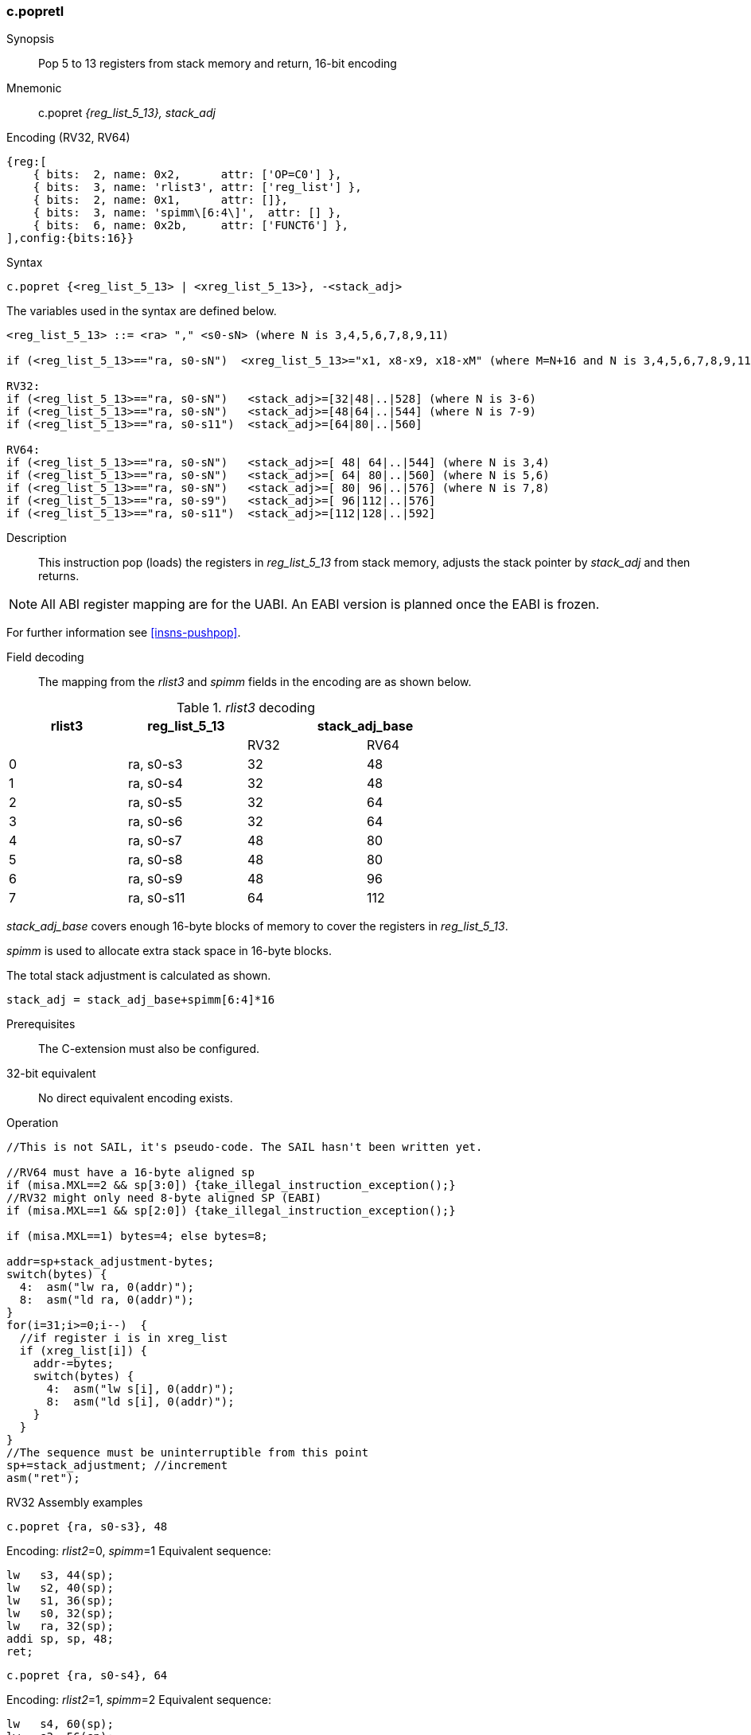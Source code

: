<<<
[#insns-c_popretl,reftext="c.popretl: pop 5 to 13 registers from stack memory and return, 16-bit encoding"]
=== c.popretl

Synopsis::
Pop 5 to 13 registers from stack memory and return, 16-bit encoding

Mnemonic::
c.popret _{reg_list_5_13}, stack_adj_

Encoding (RV32, RV64)::
[wavedrom, , svg]
....
{reg:[
    { bits:  2, name: 0x2,      attr: ['OP=C0'] },
    { bits:  3, name: 'rlist3', attr: ['reg_list'] },
    { bits:  2, name: 0x1,      attr: []},
    { bits:  3, name: 'spimm\[6:4\]',  attr: [] },
    { bits:  6, name: 0x2b,     attr: ['FUNCT6'] },
],config:{bits:16}}
....

Syntax::

[source,sail]
--
c.popret {<reg_list_5_13> | <xreg_list_5_13>}, -<stack_adj>
--

The variables used in the syntax are defined below.

[source,sail]
--
<reg_list_5_13> ::= <ra> "," <s0-sN> (where N is 3,4,5,6,7,8,9,11)

if (<reg_list_5_13>=="ra, s0-sN")  <xreg_list_5_13>="x1, x8-x9, x18-xM" (where M=N+16 and N is 3,4,5,6,7,8,9,11)
 
RV32:
if (<reg_list_5_13>=="ra, s0-sN")   <stack_adj>=[32|48|..|528] (where N is 3-6)
if (<reg_list_5_13>=="ra, s0-sN")   <stack_adj>=[48|64|..|544] (where N is 7-9)
if (<reg_list_5_13>=="ra, s0-s11")  <stack_adj>=[64|80|..|560]

RV64:
if (<reg_list_5_13>=="ra, s0-sN")   <stack_adj>=[ 48| 64|..|544] (where N is 3,4)
if (<reg_list_5_13>=="ra, s0-sN")   <stack_adj>=[ 64| 80|..|560] (where N is 5,6)
if (<reg_list_5_13>=="ra, s0-sN")   <stack_adj>=[ 80| 96|..|576] (where N is 7,8)
if (<reg_list_5_13>=="ra, s0-s9")   <stack_adj>=[ 96|112|..|576] 
if (<reg_list_5_13>=="ra, s0-s11")  <stack_adj>=[112|128|..|592]
--

<<<
Description::
This instruction pop (loads) the registers in _reg_list_5_13_ from stack memory,
 adjusts the stack pointer by _stack_adj_ and then returns.

[NOTE]

  All ABI register mapping are for the UABI. An EABI version is planned once the EABI is frozen.

For further information see <<insns-pushpop>>.

Field decoding::

The mapping from the _rlist3_ and _spimm_ fields in the encoding are as shown below.

[#c_pushla_rlist3_decode]
._rlist3_ decoding 
[options="header",width=70%]
|==================================================
|rlist3     |reg_list_5_13 2+|stack_adj_base
|           |             |RV32 | RV64 
|0          |ra, s0-s3    |32   | 48         
|1          |ra, s0-s4    |32   | 48         
|2          |ra, s0-s5    |32   | 64          
|3          |ra, s0-s6    |32   | 64          
|4          |ra, s0-s7    |48   | 80          
|5          |ra, s0-s8    |48   | 80          
|6          |ra, s0-s9    |48   | 96          
|7          |ra, s0-s11   |64   | 112         
|==================================================

_stack_adj_base_ covers enough 16-byte blocks of memory to cover the registers in _reg_list_5_13_. 

_spimm_ is used to allocate extra stack space in 16-byte blocks. 

The total stack adjustment is calculated as shown.

[source,sail]
--
stack_adj = stack_adj_base+spimm[6:4]*16
--

Prerequisites::
The C-extension must also be configured.

32-bit equivalent::
No direct equivalent encoding exists.

<<<


Operation::
[source,sail]
--
//This is not SAIL, it's pseudo-code. The SAIL hasn't been written yet.

//RV64 must have a 16-byte aligned sp
if (misa.MXL==2 && sp[3:0]) {take_illegal_instruction_exception();}
//RV32 might only need 8-byte aligned SP (EABI)
if (misa.MXL==1 && sp[2:0]) {take_illegal_instruction_exception();}

if (misa.MXL==1) bytes=4; else bytes=8;

addr=sp+stack_adjustment-bytes;
switch(bytes) {
  4:  asm("lw ra, 0(addr)");
  8:  asm("ld ra, 0(addr)");
}
for(i=31;i>=0;i--)  {
  //if register i is in xreg_list
  if (xreg_list[i]) {
    addr-=bytes;
    switch(bytes) {
      4:  asm("lw s[i], 0(addr)");
      8:  asm("ld s[i], 0(addr)");
    }
  }
}
//The sequence must be uninterruptible from this point
sp+=stack_adjustment; //increment
asm("ret");
--

<<<

RV32 Assembly examples::

[source,sail]
--
c.popret {ra, s0-s3}, 48
--

Encoding: _rlist2_=0, _spimm_=1
Equivalent sequence:

[source,sail]
--
lw   s3, 44(sp);
lw   s2, 40(sp);  
lw   s1, 36(sp);  
lw   s0, 32(sp);  
lw   ra, 32(sp);  
addi sp, sp, 48;
ret;
--

[source,sail]
--
c.popret {ra, s0-s4}, 64
--

Encoding: _rlist2_=1, _spimm_=2
Equivalent sequence:

[source,sail]
--
lw   s4, 60(sp);
lw   s3, 56(sp);
lw   s2, 52(sp);  
lw   s1, 48(sp);  
lw   s0, 44(sp);  
lw   ra, 40(sp);  
addi sp, sp, 64;
ret;
--

Included in::
[%header,cols="4,2,2"]
|===
|Extension
|Minimum version
|Lifecycle state

|Zces (<<Zces>>)
|0.53
|Stable
|===
